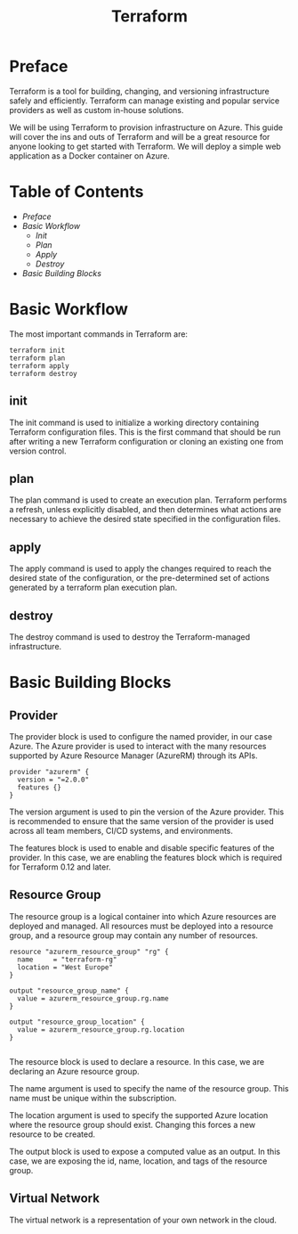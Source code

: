 #+TITLE: Terraform 

* Preface

Terraform is a tool for building, changing, and versioning infrastructure safely and efficiently. 
Terraform can manage existing and popular service providers as well as custom in-house solutions.

We will be using Terraform to provision infrastructure on Azure.
This guide will cover the ins and outs of Terraform and will be a great resource for anyone looking to get started with Terraform.
We will deploy a simple web application as a Docker container on Azure.

* Table of Contents
:CONTENTS:
- [[preface][Preface]]
- [[basic-workflow][Basic Workflow]]
    - [[init][Init]]
    - [[plan][Plan]]
    - [[apply][Apply]]
    - [[destroy][Destroy]]
- [[basic-building-blocks][Basic Building Blocks]]
:END:

* Basic Workflow

The most important commands in Terraform are:
#+BEGIN_SRC
terraform init
terraform plan
terraform apply
terraform destroy
#+END_SRC

** init

The init command is used to initialize a working directory containing Terraform configuration files.
This is the first command that should be run after writing a new Terraform configuration or cloning an existing one from version control.

** plan

The plan command is used to create an execution plan.
Terraform performs a refresh, unless explicitly disabled, and then determines what actions are necessary to achieve the desired state specified in the configuration files.

** apply

The apply command is used to apply the changes required to reach the desired state of the configuration, or the pre-determined set of actions generated by a terraform plan execution plan.

** destroy

The destroy command is used to destroy the Terraform-managed infrastructure.

* Basic Building Blocks

** Provider

The provider block is used to configure the named provider, in our case Azure.
The Azure provider is used to interact with the many resources supported by Azure Resource Manager (AzureRM) through its APIs.

#+BEGIN_SRC
provider "azurerm" {
  version = "=2.0.0"
  features {}
}
#+END_SRC

The version argument is used to pin the version of the Azure provider.
This is recommended to ensure that the same version of the provider is used across all team members, CI/CD systems, and environments.

The features block is used to enable and disable specific features of the provider.
In this case, we are enabling the features block which is required for Terraform 0.12 and later.

** Resource Group

The resource group is a logical container into which Azure resources are deployed and managed.
All resources must be deployed into a resource group, and a resource group may contain any number of resources.

#+BEGIN_SRC
resource "azurerm_resource_group" "rg" {
  name     = "terraform-rg"
  location = "West Europe"
}

output "resource_group_name" {
  value = azurerm_resource_group.rg.name
}

output "resource_group_location" {
  value = azurerm_resource_group.rg.location
}

#+END_SRC

The resource block is used to declare a resource.
In this case, we are declaring an Azure resource group.

The name argument is used to specify the name of the resource group.
This name must be unique within the subscription.

The location argument is used to specify the supported Azure location where the resource group should exist.
Changing this forces a new resource to be created.

The output block is used to expose a computed value as an output.
In this case, we are exposing the id, name, location, and tags of the resource group.

** Virtual Network

The virtual network is a representation of your own network in the cloud.







